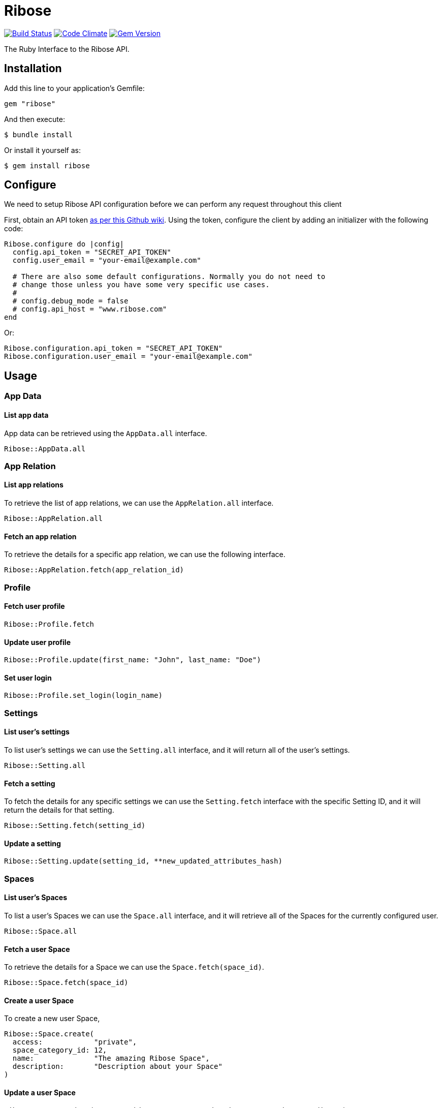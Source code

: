 = Ribose

image:https://github.com/riboseinc/ribose-ruby/actions/workflows/tests.yml/badge.svg[Build Status, link="https://github.com/riboseinc/ribose-ruby/actions/workflows/tests.yml"]
image:https://codeclimate.com/github/riboseinc/ribose-ruby/badges/gpa.svg[Code Climate,link=https://codeclimate.com/github/riboseinc/ribose-ruby]
image:https://badge.fury.io/rb/ribose.svg[Gem Version,link=https://badge.fury.io/rb/ribose]

The Ruby Interface to the Ribose API.

== Installation

Add this line to your application's Gemfile:

[source,ruby]
----
gem "ribose"
----

And then execute:

[source,sh]
----
$ bundle install
----

Or install it yourself as:

[source,sh]
----
$ gem install ribose
----

== Configure

We need to setup Ribose API configuration before we can perform any request throughout this client

First, obtain an API token https://github.com/riboseinc/ribose-api/wiki/Obtaining-the-API-Token[as per this Github wiki].
Using the token, configure the client by adding an initializer with the following code:

[source,ruby]
----
Ribose.configure do |config|
  config.api_token = "SECRET_API_TOKEN"
  config.user_email = "your-email@example.com"

  # There are also some default configurations. Normally you do not need to
  # change those unless you have some very specific use cases.
  #
  # config.debug_mode = false
  # config.api_host = "www.ribose.com"
end
----

Or:

[source,ruby]
----
Ribose.configuration.api_token = "SECRET_API_TOKEN"
Ribose.configuration.user_email = "your-email@example.com"
----

== Usage

=== App Data

==== List app data

App data can be retrieved using the `AppData.all` interface.

[source,ruby]
----
Ribose::AppData.all
----

=== App Relation

==== List app relations

To retrieve the list of app relations, we can use the `AppRelation.all` interface.

[source,ruby]
----
Ribose::AppRelation.all
----

==== Fetch an app relation

To retrieve the details for a specific app relation, we can use the following interface.

[source,ruby]
----
Ribose::AppRelation.fetch(app_relation_id)
----

=== Profile

==== Fetch user profile

[source,ruby]
----
Ribose::Profile.fetch
----

==== Update user profile

[source,ruby]
----
Ribose::Profile.update(first_name: "John", last_name: "Doe")
----

==== Set user login

[source,ruby]
----
Ribose::Profile.set_login(login_name)
----

=== Settings

==== List user's settings

To list user's settings we can use the `Setting.all` interface, and it will return all of the user's settings.

[source,ruby]
----
Ribose::Setting.all
----

==== Fetch a setting

To fetch the details for any specific settings we can use the `Setting.fetch` interface with the specific Setting ID, and it will return the details for that setting.

[source,ruby]
----
Ribose::Setting.fetch(setting_id)
----

==== Update a setting

[source,ruby]
----
Ribose::Setting.update(setting_id, **new_updated_attributes_hash)
----

=== Spaces

==== List user's Spaces

To list a user's Spaces we can use the `Space.all` interface, and it will retrieve all of the Spaces for the currently configured user.

[source,ruby]
----
Ribose::Space.all
----

==== Fetch a user Space

To retrieve the details for a Space we can use the `Space.fetch(space_id)`.

[source,ruby]
----
Ribose::Space.fetch(space_id)
----

==== Create a user Space

To create a new user Space,

[source,ruby]
----
Ribose::Space.create(
  access:            "private",
  space_category_id: 12,
  name:              "The amazing Ribose Space",
  description:       "Description about your Space"
)
----

==== Update a user Space

[source,ruby]
----
Ribose::Space.update("space_uuid", name: "New updated name", **other_attributes)
----

==== Remove a user Space

To remove an existing Space,

[source,ruby]
----
Ribose::Space.remove(space_uuid, confirmation: true)
----

=== Members

The members endpoint are Space-specific.

To retrieve the member details under any specific Space, we can use this interface.

==== List space members

To retrieve the list of members,

[source,ruby]
----
Ribose::Member.all(space_id, options)
----

==== Delete a space member

[source,ruby]
----
Ribose::Member.delete(space_id, member_id, options)
----

==== Fetch Member Role

[source,ruby]
----
Ribose::MemberRole.fetch(space_id, member_id, options)
----

==== Assign a role to member

[source,ruby]
----
Ribose::MemberRole.assign(space_id, member_id, role_id)
----

=== Files

==== List of Files

To retrieve the list of files for any specific Space,

[source,ruby]
----
Ribose::SpaceFile.all(space_id, options)
----

==== Fetch a file details

[source,ruby]
----
Ribose::SpaceFile.fetch(space_id, file_id, options = {})
----

==== Fetch a file icon

[source,ruby]
----
Ribose::SpaceFile.fetch_icon(space_id, file_id, options = {})
----

==== Create a file upload

[source,ruby]
----
Ribose::SpaceFile.create(space_id, file: "The complete file path", **attributes)
----

==== Update a space file

[source,ruby]
----
Ribose::SpaceFile.update(space_id, file_id, new_file_attributes = {})
----

==== Remove a space file

[source,ruby]
----
Ribose::SpaceFile.delete(space_id, file_id)
----

=== File Version

==== Fetch file version

[source,ruby]
----
Ribose::FileVersion.fetch(
  space_id: space_id, file_id: file_id, version_id: version_id
)
----

==== Create a new file version

[source,ruby]
----
Ribose::FileVersion.create(
  space_id: your_space_id,
  file_id: existing_file_id_in_space,
  file: file_path_for_the_new_version,

  **any_other_additional_attributes
)
----

=== Conversations

==== Listing Space Conversations

[source,ruby]
----
Ribose::Conversation.all(space_id, options = {})
----

==== Retrieve a conversation details

[source,ruby]
----
Ribose::Conversation.fetch(space_id, conversation_id)
----

==== Create A New Conversation

[source,ruby]
----
Ribose::Conversation.create(
  space_id, name: "Sample conversation", tag_list: "sample, conversation"
)
----

==== Update a conversation

[source,ruby]
----
Ribose::Conversation.update(space_id, conversation_id, new_attributes_hash)
----

==== Remove A Conversation

[source,ruby]
----
Ribose::Conversation.destroy(space_id: "space_id", conversation_id: "12345")
----

==== Mark a conversation as favorite

[source,ruby]
----
Ribose::Conversation.mark_as_favorite(space_id, conversation_id)
----

=== Message

==== List Conversation Messages

[source,ruby]
----
Ribose::Message.all(space_id: space_uuid, conversation_id: conversation_uuid)
----

==== Create a new message

[source,ruby]
----
Ribose::Message.create(
  space_id:        space_uuid,
  conversation_id: conversation_uuid,
  contents:        "Provide your message body here",
)
----

==== Update an existing message

[source,ruby]
----
Ribose::Message.update(
  space_id:        space_uuid,
  message_id:      message_uuid,
  conversation_id: conversation_uuid,
  contents:        "The new content for message",
)
----

==== Remove a message

[source,ruby]
----
Ribose::Message.remove(
  space_id:        space_uuid,
  message_id:      message_uuid,
  conversation_id: conversation_uuid,
)
----

=== Feeds

==== List user feeds

To retrieve the list of user feeds,

[source,ruby]
----
Ribose::Feed.all
----

=== Widgets

==== List widgets

To retrieve the list of widgets,

[source,ruby]
----
Ribose::Widget.all
----

=== Stream

==== List of stream notifications

To retrieve the list of notifications,

[source,ruby]
----
Ribose::Stream.all
----

=== Leaderboard

==== Retrieve the current leadership board

To retrieve the current leadership board,

[source,ruby]
----
Ribose::Leaderboard.all
----

=== Connections

==== List of connections

To retrieve the list of connections, we can use the `Connection.all` interface and it will return the connection as `Sawyer::Resource`.

[source,ruby]
----
Ribose::Connection.all
----

==== Disconnect a connection

To disconnect with an existing connection, we can use `Connection.disconnect` interface as following.
This expect us to provide the connection id, and it also support an additional options hash to provide custom options.

[source,ruby]
----
Ribose::Connection.disconnect(connection_id, options)
----

==== Connection suggestions

To retrieve the list of user connection suggestions,

[source,ruby]
----
Ribose::Connection.suggestions
----

=== Invitations

==== List connection invitations

[source,ruby]
----
Ribose::ConnectionInvitation.all
----

==== List Space invitations

[source,ruby]
----
Ribose::SpaceInvitation.all
----

==== Fetch a connection invitation

[source,ruby]
----
Ribose::ConnectionInvitation.fetch(invitation_id)
----

==== Create mass connection invitations

[source,ruby]
----
Ribose::ConnectionInvitation.create(
  emails: ["email-one@example.com", "email-two@example.com"],
  body: "This contains the details message about the invitation",
)
----

==== Accept a connection invitation

[source,ruby]
----
Ribose::ConnectionInvitation.accept(invitation_id)
----

==== Reject a connection invitation

[source,ruby]
----
Ribose::ConnectionInvitation.reject(invitation_id)
----

==== Cancel a connection invitation

[source,ruby]
----
Ribose::ConnectionInvitation.cancel(invitation_id)
----

==== Invite user to a Space

[source,ruby]
----
Ribose::SpaceInvitation.create(
  state:      "0",
  space_id:   "123_456_789",
  invitee_id: "456_789_012",
  type:       "Invitation::ToSpace",
  body:       "Please join to this amazing Space",
)
----

==== Create Space invitation - Mass

[source,ruby]
----
Ribose::SpaceInvitation.mass_create(
  space_id,
  emails:   ["email-one@example.com"],
  role_ids: ["role-for-email-address-in-sequance"],
  body:     "The complete message body for the invitation",
)
----

==== Update a Space invitation

[source,ruby]
----
Ribose::SpaceInvitation.update(invitation_id, new_attributes_hash)
----

==== Accept a Space invitation

[source,ruby]
----
Ribose::SpaceInvitation.accept(invitation_id)
----

==== Resend a Space invitation

[source,ruby]
----
Ribose::SpaceInvitation.resend(invitation_id)
----

==== Reject a Space invitation

[source,ruby]
----
Ribose::SpaceInvitation.reject(invitation_id)
----

==== Cancel a Space invitation

[source,ruby]
----
Ribose::SpaceInvitation.cancel(invitation_id)
----

=== Join Space Request

==== List Join Space Requests

[source,ruby]
----
Ribose::JoinSpaceRequest.all
----

==== Fetch a join space request

[source,ruby]
----
Ribose::JoinSpaceRequest.fetch(request_id)
----

==== Create a Join Space Request

[source,ruby]
----
Ribose::JoinSpaceRequest.create(
  state:    0,
  Space_id: 123_456_789,
  type:     "Invitation::JoinSpaceRequest",
  body:     "Hi, I would like to join to your Space",
)
----

==== Accept a Join Space Request

[source,ruby]
----
Ribose::JoinSpaceRequest.accept(invitation_id)
----

==== Reject a Join Space Requests

[source,ruby]
----
Ribose::JoinSpaceRequest.reject(invitation_id)
----

==== Update an Join Space Requests

[source,ruby]
----
Ribose::JoinSpaceRequest.update(invitation_id, new_attributes_hash)
----

=== Calendar

==== List user calendars

To retrieve the list of calendars accessible to the current user,

[source,ruby]
----
Ribose::Calendar.all
----

==== Fetch a calendar events

[source,ruby]
----
Ribose::Calendar.fetch(calendar_ids, start: Data.today, length: 7)
----

==== Create a calendar

[source,ruby]
----
Ribose::Calendar.create(
  owner_type: "User",
  owner_id:   "The Owner UUID",
  name:       "The name for the calendar",
)
----

==== Delete a calendar

[source,ruby]
----
Ribose::Calendar.delete(calendar_id)
----

=== Event

==== List calendar events

[source,ruby]
----
Ribose::Event.all(calendar_id)
----

==== Fetch a calendar event

[source,ruby]
----
Ribose::Event.fetch(calendar_id, event_id)
----

==== Create a calendar event

[source,ruby]
----
Ribose::Event.create(
  calendar_id,
  name: "Sample Event",
  date_start: "04/04/2018",
  time_start: "4:30pm",
  date_finish: "04/04/2018",
  time_finish: "5:30pm",
  recurring_type: "not_repeat",
  until: "never",
  repeat_every: "1",
  where: "Skype",
  description: "Sample event",
  all_day: false,
)
----

==== Update a calendar event

[source,ruby]
----
Ribose::Event.update(
  calendar_id, event_id, new_attributes_hash, options_params
)
----

==== Delete a calendar event

[source,ruby]
----
Ribose::Event.delete(calendar_id, event_id)
----

=== User

==== Create a signup request

[source,ruby]
----
Ribose::User.create(email: "user@example.com", **other_attributes)
----

==== Activate a signup request

[source,ruby]
----
Ribose::User.activate(
  email:    "user@example.com",
  password: "ASecureUserPassword",
  otp:      "OTP Recived via the Email",
)
----

=== Wikis

==== List wiki pages

[source,ruby]
----
Ribose::Wiki.all(space_id, options = {})
----

==== Fetch a wiki page

[source,ruby]
----
Ribose::Wiki.fetch(space_id, wiki_id, options = {})
----

==== Create a wiki page

[source,ruby]
----
Ribose::Wiki.create(
  space_id, name: "Wiki Name", tag_list: "sample", **other_attributes_hash
)
----

==== Update a wiki page

[source,ruby]
----
Ribose::Wiki.update(
  space_id, wiki_id, **updated_attributes_hash
)
----

==== Remove a wiki page

[source,ruby]
----
Ribose::Wiki.delete(space_id, wiki_id)
----

=== Space categories

==== List space categories

[source,ruby]
----
Ribose::SpaceCategory.all
----

== Development

We are following Sandi Metz's Rules for this gem, you can read the http://robots.thoughtbot.com/post/50655960596/sandi-metz-rules-for-developers[description of the rules here] All new code should follow these rules.
If you make changes in a pre-existing file that violates these rules you should fix the violations as part of your contribution.

=== Setup

Clone the repository.

[source,sh]
----
git clone https://github.com/riboseinc/ribose-ruby
----

Setup your environment.

[source,sh]
----
bin/setup
----

Run the test suite

[source,sh]
----
bin/rspec
----

== Contributing

First, thank you for contributing!
We love pull requests from everyone.
By participating in this project, you hereby grant https://www.ribose.com[Ribose Inc.] the right to grant or transfer an unlimited number of non exclusive licenses or sub-licenses to third parties, under the copyright covering the contribution to use the contribution by all means.

Here are a few technical guidelines to follow:

. Open an https://github.com/riboseinc/ribose-ruby/issues[issue] to discuss a new feature.
. Write tests to support your new feature.
. Make sure the entire test suite passes locally and on CI.
. Open a Pull Request.
. https://github.com/thoughtbot/guides/tree/master/protocol/git#write-a-feature[Squash your commits] after receiving feedback.
. Party!

== Credits

This gem is developed, maintained and funded by https://www.ribose.com[Ribose Inc.]

== License

The gem is available as open source under the terms of the http://opensource.org/licenses/MIT[MIT License].
